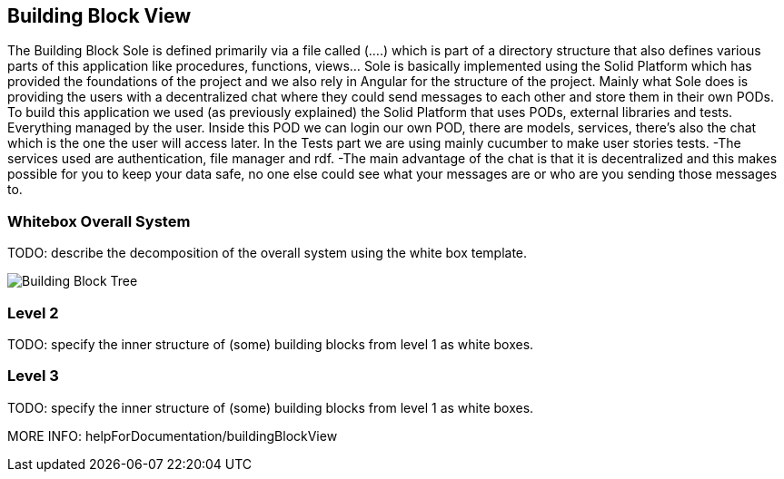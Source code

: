 [[section-building-block-view]]


== Building Block View

The Building Block Sole is defined primarily via a file called (….) which is part of a directory structure that also defines various parts of this application like procedures, functions, views… Sole is basically implemented using the Solid Platform which has provided the foundations of the project and we also rely in Angular for the structure of the project. 
Mainly what Sole does is providing the users with a decentralized chat where they could send messages to each other and store them in their own PODs.
To build this application we used (as previously explained) the Solid Platform that uses PODs, external libraries and tests. Everything managed by the user. 
Inside this POD we can login our own POD, there are models, services, there’s also the chat which is the one the user will access later. In the Tests part we are using mainly cucumber to make user stories tests.
-The services used are authentication, file manager and rdf. 
-The main advantage of the chat is that it is decentralized and this makes possible for you to keep your data safe, no one else could see what your messages are or who are you sending those messages to. 


=== Whitebox Overall System

TODO: describe the decomposition of the overall system using the white box template.

image::images/buildingblockview.png[Building Block Tree]

=== Level 2

TODO: specify the inner structure of (some) building blocks from level 1 as white boxes.

=== Level 3

TODO: specify the inner structure of (some) building blocks from level 1 as white boxes.

MORE INFO: helpForDocumentation/buildingBlockView
